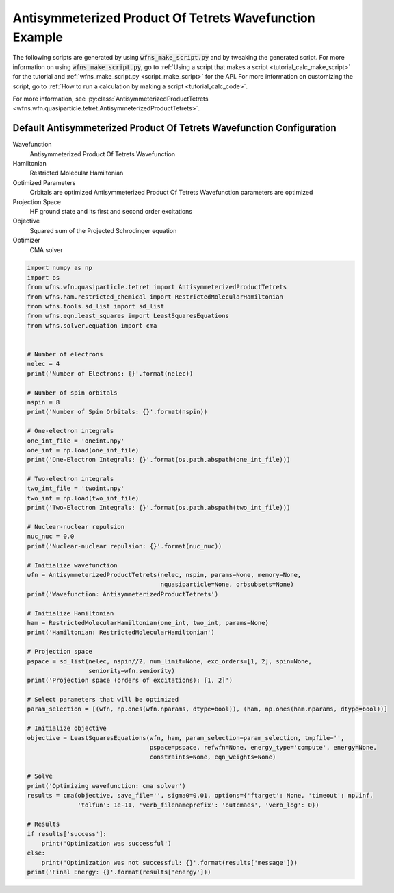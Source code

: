 ==========================================================
 Antisymmeterized Product Of Tetrets Wavefunction Example
==========================================================

The following scripts are generated by using :code:`wfns_make_script.py` and by tweaking the
generated script. For more information on using :code:`wfns_make_script.py`, go to
:ref:`Using a script that makes a script <tutorial_calc_make_script>` for the tutorial and
:ref:`wfns_make_script.py <script_make_script>` for the API. For more information on customizing the
script, go to :ref:`How to run a calculation by making a script <tutorial_calc_code>`.

For more information, see
:py:class:`AntisymmeterizedProductTetrets <wfns.wfn.quasiparticle.tetret.AntisymmeterizedProductTetrets>`.

Default Antisymmeterized Product Of Tetrets Wavefunction Configuration
----------------------------------------------------------------------
Wavefunction
   Antisymmeterized Product Of Tetrets Wavefunction
Hamiltonian
   Restricted Molecular Hamiltonian
Optimized Parameters
   Orbitals are optimized
   Antisymmeterized Product Of Tetrets Wavefunction parameters are optimized
Projection Space
   HF ground state and its first and second order excitations
Objective
   Squared sum of the Projected Schrodinger equation
Optimizer
   CMA solver

.. code:: python

    import numpy as np
    import os
    from wfns.wfn.quasiparticle.tetret import AntisymmeterizedProductTetrets
    from wfns.ham.restricted_chemical import RestrictedMolecularHamiltonian
    from wfns.tools.sd_list import sd_list
    from wfns.eqn.least_squares import LeastSquaresEquations
    from wfns.solver.equation import cma


    # Number of electrons
    nelec = 4
    print('Number of Electrons: {}'.format(nelec))

    # Number of spin orbitals
    nspin = 8
    print('Number of Spin Orbitals: {}'.format(nspin))

    # One-electron integrals
    one_int_file = 'oneint.npy'
    one_int = np.load(one_int_file)
    print('One-Electron Integrals: {}'.format(os.path.abspath(one_int_file)))

    # Two-electron integrals
    two_int_file = 'twoint.npy'
    two_int = np.load(two_int_file)
    print('Two-Electron Integrals: {}'.format(os.path.abspath(two_int_file)))

    # Nuclear-nuclear repulsion
    nuc_nuc = 0.0
    print('Nuclear-nuclear repulsion: {}'.format(nuc_nuc))

    # Initialize wavefunction
    wfn = AntisymmeterizedProductTetrets(nelec, nspin, params=None, memory=None,
                                         nquasiparticle=None, orbsubsets=None)
    print('Wavefunction: AntisymmeterizedProductTetrets')

    # Initialize Hamiltonian
    ham = RestrictedMolecularHamiltonian(one_int, two_int, params=None)
    print('Hamiltonian: RestrictedMolecularHamiltonian')

    # Projection space
    pspace = sd_list(nelec, nspin//2, num_limit=None, exc_orders=[1, 2], spin=None,
                     seniority=wfn.seniority)
    print('Projection space (orders of excitations): [1, 2]')

    # Select parameters that will be optimized
    param_selection = [(wfn, np.ones(wfn.nparams, dtype=bool)), (ham, np.ones(ham.nparams, dtype=bool))]

    # Initialize objective
    objective = LeastSquaresEquations(wfn, ham, param_selection=param_selection, tmpfile='',
                                      pspace=pspace, refwfn=None, energy_type='compute', energy=None,
                                      constraints=None, eqn_weights=None)

    # Solve
    print('Optimizing wavefunction: cma solver')
    results = cma(objective, save_file='', sigma0=0.01, options={'ftarget': None, 'timeout': np.inf,
                  'tolfun': 1e-11, 'verb_filenameprefix': 'outcmaes', 'verb_log': 0})

    # Results
    if results['success']:
        print('Optimization was successful')
    else:
        print('Optimization was not successful: {}'.format(results['message']))
    print('Final Energy: {}'.format(results['energy']))
